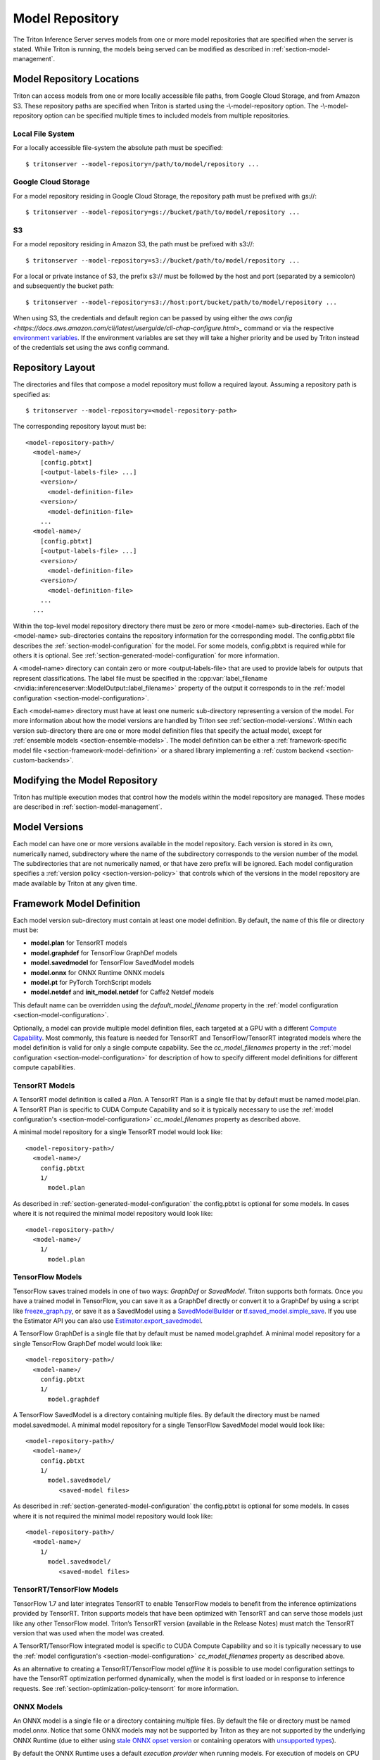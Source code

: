 ..
  # Copyright (c) 2018-2020, NVIDIA CORPORATION. All rights reserved.
  #
  # Redistribution and use in source and binary forms, with or without
  # modification, are permitted provided that the following conditions
  # are met:
  #  * Redistributions of source code must retain the above copyright
  #    notice, this list of conditions and the following disclaimer.
  #  * Redistributions in binary form must reproduce the above copyright
  #    notice, this list of conditions and the following disclaimer in the
  #    documentation and/or other materials provided with the distribution.
  #  * Neither the name of NVIDIA CORPORATION nor the names of its
  #    contributors may be used to endorse or promote products derived
  #    from this software without specific prior written permission.
  #
  # THIS SOFTWARE IS PROVIDED BY THE COPYRIGHT HOLDERS ``AS IS'' AND ANY
  # EXPRESS OR IMPLIED WARRANTIES, INCLUDING, BUT NOT LIMITED TO, THE
  # IMPLIED WARRANTIES OF MERCHANTABILITY AND FITNESS FOR A PARTICULAR
  # PURPOSE ARE DISCLAIMED.  IN NO EVENT SHALL THE COPYRIGHT OWNER OR
  # CONTRIBUTORS BE LIABLE FOR ANY DIRECT, INDIRECT, INCIDENTAL, SPECIAL,
  # EXEMPLARY, OR CONSEQUENTIAL DAMAGES (INCLUDING, BUT NOT LIMITED TO,
  # PROCUREMENT OF SUBSTITUTE GOODS OR SERVICES; LOSS OF USE, DATA, OR
  # PROFITS; OR BUSINESS INTERRUPTION) HOWEVER CAUSED AND ON ANY THEORY
  # OF LIABILITY, WHETHER IN CONTRACT, STRICT LIABILITY, OR TORT
  # (INCLUDING NEGLIGENCE OR OTHERWISE) ARISING IN ANY WAY OUT OF THE USE
  # OF THIS SOFTWARE, EVEN IF ADVISED OF THE POSSIBILITY OF SUCH DAMAGE.

.. _section-model-repository:

Model Repository
================

The Triton Inference Server serves models from one or more model
repositories that are specified when the server is stated. While
Triton is running, the models being served can be modified as
described in :ref:`section-model-management`.

Model Repository Locations
--------------------------

Triton can access models from one or more locally accessible file
paths, from Google Cloud Storage, and from Amazon S3. These repository
paths are specified when Triton is started using the
-\\-model-repository option. The -\\-model-repository option can be
specified multiple times to included models from multiple
repositories.

Local File System
^^^^^^^^^^^^^^^^^

For a locally accessible file-system the absolute path must be
specified::

  $ tritonserver --model-repository=/path/to/model/repository ...

Google Cloud Storage
^^^^^^^^^^^^^^^^^^^^

For a model repository residing in Google Cloud Storage, the
repository path must be prefixed with gs://::

  $ tritonserver --model-repository=gs://bucket/path/to/model/repository ...

S3
^^

For a model repository residing in Amazon S3, the path must be
prefixed with s3://::

  $ tritonserver --model-repository=s3://bucket/path/to/model/repository ...

For a local or private instance of S3, the prefix s3:// must be
followed by the host and port (separated by a semicolon) and
subsequently the bucket path::

  $ tritonserver --model-repository=s3://host:port/bucket/path/to/model/repository ...

When using S3, the credentials and default region can be passed by
using either the `aws config
<https://docs.aws.amazon.com/cli/latest/userguide/cli-chap-configure.html>_`
command or via the respective `environment variables
<https://docs.aws.amazon.com/cli/latest/userguide/cli-configure-envvars.html>`_.
If the environment variables are set they will take a higher priority
and be used by Triton instead of the credentials set using the aws
config command.

Repository Layout
-----------------

The directories and files that compose a model repository must follow
a required layout. Assuming a repository path is specified as::

  $ tritonserver --model-repository=<model-repository-path>

The corresponding repository layout must be::

  <model-repository-path>/
    <model-name>/
      [config.pbtxt]
      [<output-labels-file> ...]
      <version>/
        <model-definition-file>
      <version>/
        <model-definition-file>
      ...
    <model-name>/
      [config.pbtxt]
      [<output-labels-file> ...]
      <version>/
        <model-definition-file>
      <version>/
        <model-definition-file>
      ...
    ...

Within the top-level model repository directory there must be zero or
more <model-name> sub-directories. Each of the <model-name>
sub-directories contains the repository information for the
corresponding model. The config.pbtxt file describes the
:ref:`section-model-configuration` for the model. For some models,
config.pbtxt is required while for others it is optional. See
:ref:`section-generated-model-configuration` for more information.

A <model-name> directory can contain zero or more <output-labels-file>
that are used to provide labels for outputs that represent
classifications. The label file must be specified in the
:cpp:var:`label_filename
<nvidia::inferenceserver::ModelOutput::label_filename>` property of
the output it corresponds to in the :ref:`model configuration
<section-model-configuration>`.

Each <model-name> directory must have at least one numeric
sub-directory representing a version of the model.  For more
information about how the model versions are handled by Triton see
:ref:`section-model-versions`.  Within each version sub-directory
there are one or more model definition files that specify the actual
model, except for :ref:`ensemble models
<section-ensemble-models>`. The model definition can be either a
:ref:`framework-specific model file
<section-framework-model-definition>` or a shared library implementing
a :ref:`custom backend <section-custom-backends>`.

.. _section-modifying-the-model-repository:

Modifying the Model Repository
------------------------------

Triton has multiple execution modes that control how the models within
the model repository are managed. These modes are described in
:ref:`section-model-management`.

.. _section-model-versions:

Model Versions
--------------

Each model can have one or more versions available in the model
repository. Each version is stored in its own, numerically named,
subdirectory where the name of the subdirectory corresponds to the
version number of the model. The subdirectories that are not
numerically named, or that have zero prefix will be ignored. Each
model configuration specifies a :ref:`version policy
<section-version-policy>` that controls which of the versions in the
model repository are made available by Triton at any given time.

.. _section-framework-model-definition:

Framework Model Definition
--------------------------

Each model version sub-directory must contain at least one model
definition. By default, the name of this file or directory must be:

* **model.plan** for TensorRT models
* **model.graphdef** for TensorFlow GraphDef models
* **model.savedmodel** for TensorFlow SavedModel models
* **model.onnx** for ONNX Runtime ONNX models
* **model.pt** for PyTorch TorchScript models
* **model.netdef** and **init_model.netdef** for Caffe2 Netdef models

This default name can be overridden using the *default_model_filename*
property in the :ref:`model configuration
<section-model-configuration>`.

Optionally, a model can provide multiple model definition files, each
targeted at a GPU with a different `Compute Capability
<https://developer.nvidia.com/cuda-gpus>`_. Most commonly, this
feature is needed for TensorRT and TensorFlow/TensorRT integrated
models where the model definition is valid for only a single compute
capability. See the *cc_model_filenames* property in the :ref:`model
configuration <section-model-configuration>` for description of how to
specify different model definitions for different compute
capabilities.

.. _section-tensorrt-models:

TensorRT Models
^^^^^^^^^^^^^^^

A TensorRT model definition is called a *Plan*. A TensorRT Plan is a
single file that by default must be named model.plan. A TensorRT Plan
is specific to CUDA Compute Capability and so it is typically
necessary to use the :ref:`model configuration's
<section-model-configuration>` *cc_model_filenames* property as
described above.

A minimal model repository for a single TensorRT model would look
like::

  <model-repository-path>/
    <model-name>/
      config.pbtxt
      1/
        model.plan

As described in :ref:`section-generated-model-configuration` the
config.pbtxt is optional for some models. In cases where it is not
required the minimal model repository would look like::

  <model-repository-path>/
    <model-name>/
      1/
        model.plan

.. _section-tensorflow-models:

TensorFlow Models
^^^^^^^^^^^^^^^^^

TensorFlow saves trained models in one of two ways: *GraphDef* or
*SavedModel*. Triton supports both formats. Once you have a trained
model in TensorFlow, you can save it as a GraphDef directly or convert
it to a GraphDef by using a script like `freeze_graph.py
<https://github.com/tensorflow/tensorflow/blob/master/tensorflow/python/tools/freeze_graph.py>`_,
or save it as a SavedModel using a `SavedModelBuilder
<https://www.tensorflow.org/serving/serving_basic>`_ or
`tf.saved_model.simple_save
<https://www.tensorflow.org/api_docs/python/tf/saved_model/simple_save>`_. If
you use the Estimator API you can also use
`Estimator.export_savedmodel
<https://www.tensorflow.org/api_docs/python/tf/estimator/Estimator#export_savedmodel>`_.

A TensorFlow GraphDef is a single file that by default must be named
model.graphdef. A minimal model repository for a single TensorFlow
GraphDef model would look like::

  <model-repository-path>/
    <model-name>/
      config.pbtxt
      1/
        model.graphdef

A TensorFlow SavedModel is a directory containing multiple files. By
default the directory must be named model.savedmodel. A minimal model
repository for a single TensorFlow SavedModel model would look like::

  <model-repository-path>/
    <model-name>/
      config.pbtxt
      1/
        model.savedmodel/
           <saved-model files>

As described in :ref:`section-generated-model-configuration` the
config.pbtxt is optional for some models. In cases where it is not
required the minimal model repository would look like::

  <model-repository-path>/
    <model-name>/
      1/
        model.savedmodel/
           <saved-model files>

.. _section-tensorrt-tensorflow-models:

TensorRT/TensorFlow Models
^^^^^^^^^^^^^^^^^^^^^^^^^^

TensorFlow 1.7 and later integrates TensorRT to enable TensorFlow
models to benefit from the inference optimizations provided by
TensorRT. Triton supports models that have been optimized with
TensorRT and can serve those models just like any other TensorFlow
model. Triton’s TensorRT version (available in the
Release Notes) must match the TensorRT version that was used when the
model was created.

A TensorRT/TensorFlow integrated model is specific to CUDA Compute
Capability and so it is typically necessary to use the :ref:`model
configuration's <section-model-configuration>` *cc_model_filenames*
property as described above.

As an alternative to creating a TensorRT/TensorFlow model *offline* it
is possible to use model configuration settings to have the TensorRT
optimization performed dynamically, when the model is first loaded or
in response to inference requests. See
:ref:`section-optimization-policy-tensorrt` for more information.

.. _section-onnx-models:

ONNX Models
^^^^^^^^^^^

An ONNX model is a single file or a directory containing multiple
files. By default the file or directory must be named model.onnx.
Notice that some ONNX models may not be supported by Triton as they
are not supported by the underlying ONNX Runtime (due to either using
`stale ONNX opset version
<https://github.com/Microsoft/onnxruntime/blob/master/docs/Versioning.md#version-matrix>`_
or containing operators with `unsupported types
<https://github.com/microsoft/onnxruntime/issues/1122>`_).

By default the ONNX Runtime uses a default *execution provider* when
running models. For execution of models on CPU this default execution
provider does not utilize MKL-DNN. The model configuration
:ref:`section-optimization-policy` allows you to select the `OpenVino
<https://01.org/openvinotoolkit>`_ execution provider for CPU
execution of a model instead of the default execution provider. For
execution of models on GPU the default CUDA execution provider uses
CuDNN to accelerate inference. The model configuration
:ref:`section-optimization-policy` allows you to select the *tensorrt*
execution provider for GPU which causes the ONNX Runtime to use
TensorRT to accelerate all or part of the model. See
:ref:`section-optimization-policy-tensorrt` for more information on
the *tensorrt* execution provider.

A minimal model repository for a single ONNX model contained in a
single file would look like::

  <model-repository-path>/
    <model-name>/
      config.pbtxt
      1/
        model.onnx

As described in :ref:`section-generated-model-configuration` the
config.pbtxt is optional for some models. In cases where it is not
required the minimal model repository would look like::

  <model-repository-path>/
    <model-name>/
      1/
        model.onnx

An ONNX model composed from multiple files must be contained in a
directory.  By default this directory must be named model.onnx but can
be overridden using the *default_model_filename* property in the
:ref:`model configuration <section-model-configuration>`. The main
model file within this directory must be named model.onnx. A minimal
model repository for a single ONNX model contained in a directory
would look like::

  <model-repository-path>/
    <model-name>/
      config.pbtxt
      1/
        model.onnx/
           model.onnx
           <other model files>

.. _section-pytorch-models:

PyTorch Models
^^^^^^^^^^^^^^

An PyTorch model is a single file that by default must be named
model.pt.  It is possible that some models traced with different
versions of PyTorch may not be supported by Triton due to changes in
the underlying opset.  A minimal model repository for a single PyTorch
model would look like::

  <model-repository-path>/
    <model-name>/
      config.pbtxt
      1/
        model.pt

Caffe2 Models
^^^^^^^^^^^^^

A Caffe2 model definition is called a *NetDef*. A Caffe2 NetDef is a
single file that by default must be named model.netdef. A minimal
model repository for a single NetDef model would look like::

  <model-repository-path>/
    <model-name>/
      config.pbtxt
      1/
        model.netdef

.. _section-custom-backends:

Custom Backends
---------------

A model using a custom backend is represented in the model repository
in the same way as models using a deep-learning framework backend.
Each model version sub-directory must contain at least one shared
library that implements the custom model backend. By default, the name
of this shared library must be **libcustom.so** but the default name
can be overridden using the *default_model_filename* property in the
:ref:`model configuration <section-model-configuration>`.

Optionally, a model can provide multiple shared libraries, each
targeted at a GPU with a different `Compute Capability
<https://developer.nvidia.com/cuda-gpus>`_. See the
*cc_model_filenames* property in the :ref:`model configuration
<section-model-configuration>` for description of how to specify
different shared libraries for different compute capabilities.

Currently, only model repositories on the local filesystem support
custom backends. A custom backend contained in a model repository in
cloud storage (for example, a repository accessed with the gs://
prefix or s3:// prefix as described above) cannot be loaded.

Custom Backend API
^^^^^^^^^^^^^^^^^^

A custom backend must implement the C interface defined in `custom.h
<https://github.com/NVIDIA/triton-inference-server/blob/master/src/backends/custom/custom.h>`_. The
interface is also documented in the API Reference.

Example Custom Backend
^^^^^^^^^^^^^^^^^^^^^^

Several example custom backends can be found in the `src/custom
directory
<https://github.com/NVIDIA/triton-inference-server/tree/master/src/custom>`_. For
more information on building your own custom backends as well as a
simple example you can build yourself, see
:ref:`section-building-a-custom-backend`.

.. _section-ensemble-backends:

Ensemble Backends
---------------

A model using an ensemble backend is represented in the model repository
in the same way as models using a deep-learning framework backend.
Currently, the ensemble backend does not require any version specific data,
so each model version subdirectory must exist but should be empty.

An example of an ensemble backend in a model repository can be found
in the
`docs/examples/ensemble_model_repository/preprocess_resnet50_ensemble
<https://github.com/NVIDIA/triton-inference-server/tree/master/docs/examples/ensemble_model_repository/preprocess_resnet50_ensemble>`_
directory.
